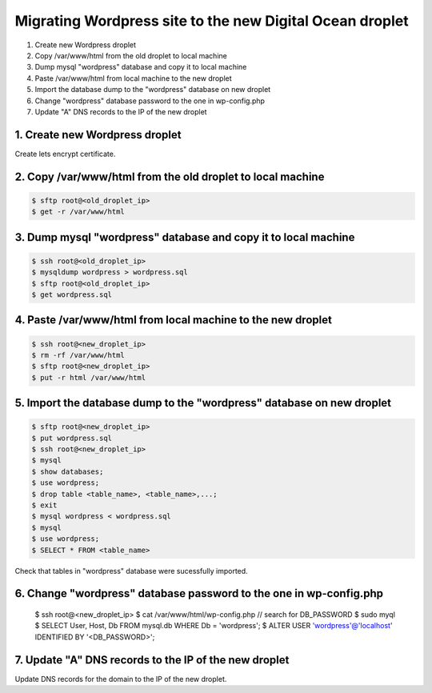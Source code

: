 =========================================================
Migrating Wordpress site to the new Digital Ocean droplet
=========================================================

1. Create new Wordpress droplet
2. Copy /var/www/html from the old droplet to local machine
3. Dump mysql "wordpress" database and copy it to local machine
4. Paste /var/www/html from local machine to the new droplet
5. Import the database dump to the "wordpress" database on new droplet
6. Change "wordpress" database password to the one in wp-config.php
7. Update "A" DNS records to the IP of the new droplet


1. Create new Wordpress droplet
-------------------------------

Create lets encrypt certificate.


2. Copy /var/www/html from the old droplet to local machine
-----------------------------------------------------------

.. code-block::

    $ sftp root@<old_droplet_ip>
    $ get -r /var/www/html


3. Dump mysql "wordpress" database and copy it to local machine
---------------------------------------------------------------

.. code-block::

    $ ssh root@<old_droplet_ip>
    $ mysqldump wordpress > wordpress.sql
    $ sftp root@<old_droplet_ip>
    $ get wordpress.sql

4. Paste /var/www/html from local machine to the new droplet
------------------------------------------------------------

.. code-block::

    $ ssh root@<new_droplet_ip>
    $ rm -rf /var/www/html
    $ sftp root@<new_droplet_ip>
    $ put -r html /var/www/html

5. Import the database dump to the "wordpress" database on new droplet
----------------------------------------------------------------------

.. code-block::

    $ sftp root@<new_droplet_ip>
    $ put wordpress.sql
    $ ssh root@<new_droplet_ip>
    $ mysql
    $ show databases;
    $ use wordpress;
    $ drop table <table_name>, <table_name>,...;
    $ exit
    $ mysql wordpress < wordpress.sql
    $ mysql
    $ use wordpress;
    $ SELECT * FROM <table_name>

Check that tables in "wordpress" database were sucessfully imported.

6. Change "wordpress" database password to the one in wp-config.php
-------------------------------------------------------------------

    $ ssh root@<new_droplet_ip>
    $ cat /var/www/html/wp-config.php // search for DB_PASSWORD
    $ sudo myql
    $ SELECT User, Host, Db FROM mysql.db WHERE Db = 'wordpress';
    $ ALTER USER 'wordpress'@'localhost' IDENTIFIED BY '<DB_PASSWORD>';

7. Update "A" DNS records to the IP of the new droplet
------------------------------------------------------

Update DNS records for the domain to the IP of the new droplet.
